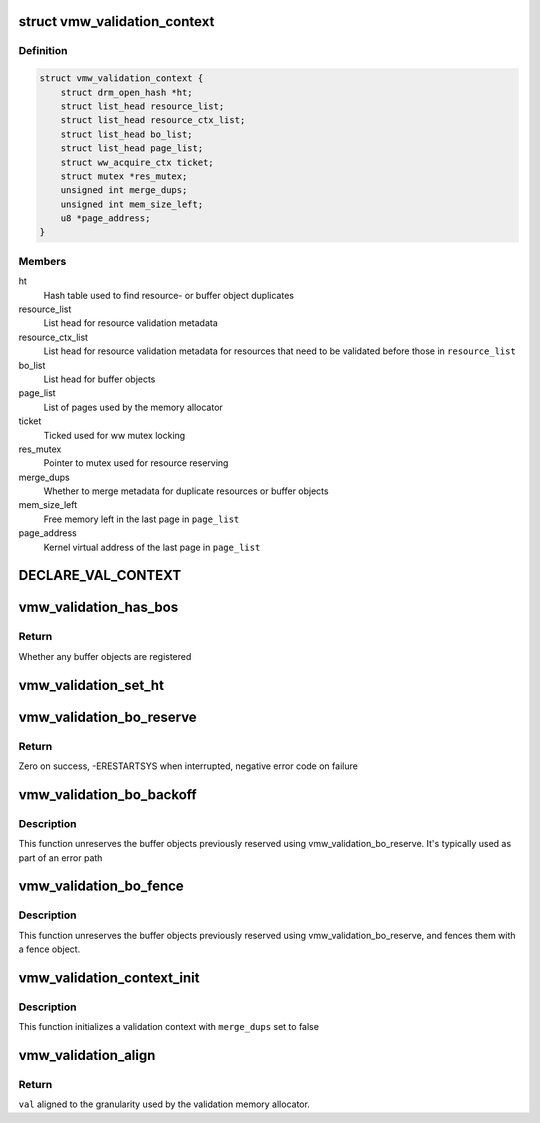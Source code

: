 .. -*- coding: utf-8; mode: rst -*-
.. src-file: drivers/gpu/drm/vmwgfx/vmwgfx_validation.h

.. _`vmw_validation_context`:

struct vmw_validation_context
=============================

.. c:type:: struct vmw_validation_context

    Per command submission validation context

.. _`vmw_validation_context.definition`:

Definition
----------

.. code-block:: c

    struct vmw_validation_context {
        struct drm_open_hash *ht;
        struct list_head resource_list;
        struct list_head resource_ctx_list;
        struct list_head bo_list;
        struct list_head page_list;
        struct ww_acquire_ctx ticket;
        struct mutex *res_mutex;
        unsigned int merge_dups;
        unsigned int mem_size_left;
        u8 *page_address;
    }

.. _`vmw_validation_context.members`:

Members
-------

ht
    Hash table used to find resource- or buffer object duplicates

resource_list
    List head for resource validation metadata

resource_ctx_list
    List head for resource validation metadata for
    resources that need to be validated before those in \ ``resource_list``\ 

bo_list
    List head for buffer objects

page_list
    List of pages used by the memory allocator

ticket
    Ticked used for ww mutex locking

res_mutex
    Pointer to mutex used for resource reserving

merge_dups
    Whether to merge metadata for duplicate resources or
    buffer objects

mem_size_left
    Free memory left in the last page in \ ``page_list``\ 

page_address
    Kernel virtual address of the last page in \ ``page_list``\ 

.. _`declare_val_context`:

DECLARE_VAL_CONTEXT
===================

.. c:function::  DECLARE_VAL_CONTEXT( _name,  _ht,  _merge_dups)

    Declare a validation context with initialization

    :param _name:
        The name of the variable
    :type _name: 

    :param _ht:
        The hash table used to find dups or NULL if none
    :type _ht: 

    :param _merge_dups:
        Whether to merge duplicate buffer object- or resource
        entries. If set to true, ideally a hash table pointer should be supplied
        as well unless the number of resources and buffer objects per validation
        is known to be very small
    :type _merge_dups: 

.. _`vmw_validation_has_bos`:

vmw_validation_has_bos
======================

.. c:function:: bool vmw_validation_has_bos(struct vmw_validation_context *ctx)

    return whether the validation context has any buffer objects registered.

    :param ctx:
        The validation context
    :type ctx: struct vmw_validation_context \*

.. _`vmw_validation_has_bos.return`:

Return
------

Whether any buffer objects are registered

.. _`vmw_validation_set_ht`:

vmw_validation_set_ht
=====================

.. c:function:: void vmw_validation_set_ht(struct vmw_validation_context *ctx, struct drm_open_hash *ht)

    Register a hash table for duplicate finding

    :param ctx:
        The validation context
    :type ctx: struct vmw_validation_context \*

    :param ht:
        Pointer to a hash table to use for duplicate finding
        This function is intended to be used if the hash table wasn't
        available at validation context declaration time
    :type ht: struct drm_open_hash \*

.. _`vmw_validation_bo_reserve`:

vmw_validation_bo_reserve
=========================

.. c:function:: int vmw_validation_bo_reserve(struct vmw_validation_context *ctx, bool intr)

    Reserve buffer objects registered with a validation context

    :param ctx:
        The validation context
    :type ctx: struct vmw_validation_context \*

    :param intr:
        Perform waits interruptible
    :type intr: bool

.. _`vmw_validation_bo_reserve.return`:

Return
------

Zero on success, -ERESTARTSYS when interrupted, negative error
code on failure

.. _`vmw_validation_bo_backoff`:

vmw_validation_bo_backoff
=========================

.. c:function:: void vmw_validation_bo_backoff(struct vmw_validation_context *ctx)

    Unreserve buffer objects registered with a validation context

    :param ctx:
        The validation context
    :type ctx: struct vmw_validation_context \*

.. _`vmw_validation_bo_backoff.description`:

Description
-----------

This function unreserves the buffer objects previously reserved using
vmw_validation_bo_reserve. It's typically used as part of an error path

.. _`vmw_validation_bo_fence`:

vmw_validation_bo_fence
=======================

.. c:function:: void vmw_validation_bo_fence(struct vmw_validation_context *ctx, struct vmw_fence_obj *fence)

    Unreserve and fence buffer objects registered with a validation context

    :param ctx:
        The validation context
    :type ctx: struct vmw_validation_context \*

    :param fence:
        *undescribed*
    :type fence: struct vmw_fence_obj \*

.. _`vmw_validation_bo_fence.description`:

Description
-----------

This function unreserves the buffer objects previously reserved using
vmw_validation_bo_reserve, and fences them with a fence object.

.. _`vmw_validation_context_init`:

vmw_validation_context_init
===========================

.. c:function:: void vmw_validation_context_init(struct vmw_validation_context *ctx)

    Initialize a validation context

    :param ctx:
        Pointer to the validation context to initialize
    :type ctx: struct vmw_validation_context \*

.. _`vmw_validation_context_init.description`:

Description
-----------

This function initializes a validation context with \ ``merge_dups``\  set
to false

.. _`vmw_validation_align`:

vmw_validation_align
====================

.. c:function:: unsigned int vmw_validation_align(unsigned int val)

    Align a validation memory allocation

    :param val:
        The size to be aligned
    :type val: unsigned int

.. _`vmw_validation_align.return`:

Return
------

\ ``val``\  aligned to the granularity used by the validation memory
allocator.

.. This file was automatic generated / don't edit.

